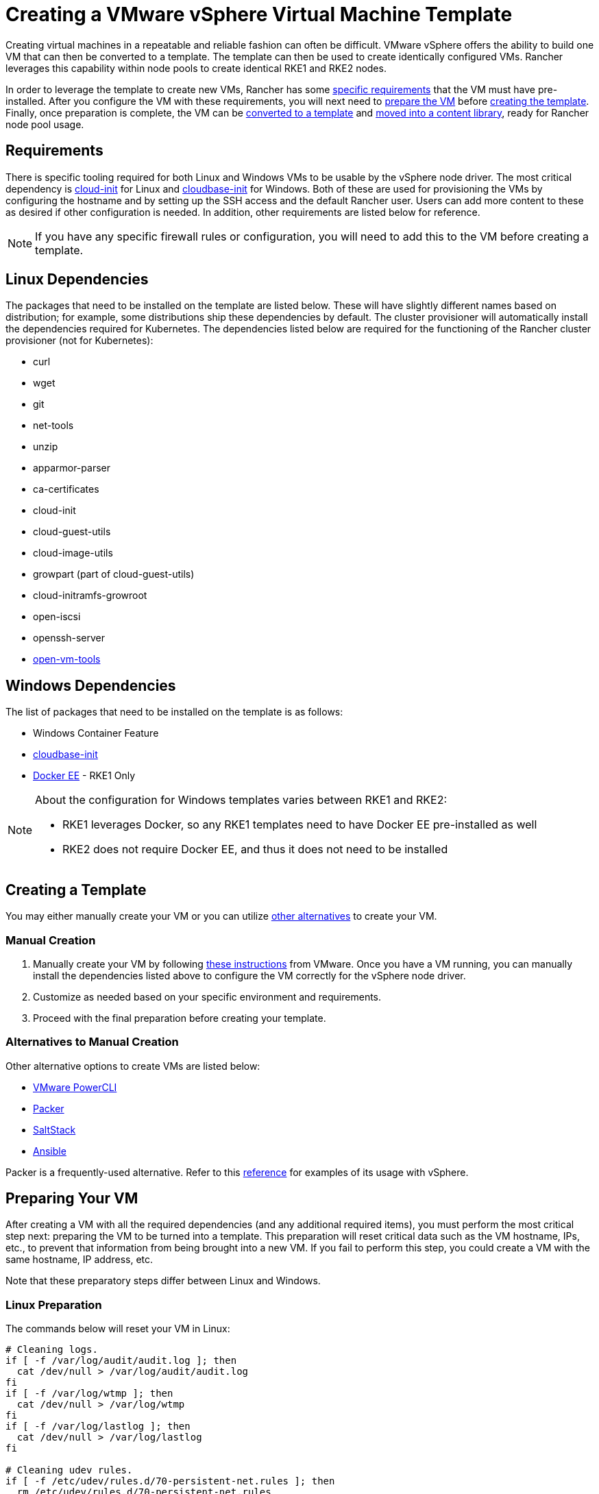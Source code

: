 = Creating a VMware vSphere Virtual Machine Template

Creating virtual machines in a repeatable and reliable fashion can often be difficult. VMware vSphere offers the ability to build one VM that can then be converted to a template. The template can then be used to create identically configured VMs. Rancher leverages this capability within node pools to create identical RKE1 and RKE2 nodes.

In order to leverage the template to create new VMs, Rancher has some <<_requirements,specific requirements>> that the VM must have pre-installed. After you configure the VM with these requirements, you will next need to <<_preparing_your_vm,prepare the VM>> before <<_creating_a_template,creating the template>>. Finally, once preparation is complete, the VM can be <<_converting_to_a_template,converted to a template>> and <<_moving_to_a_content_library,moved into a content library>>, ready for Rancher node pool usage.

== Requirements

There is specific tooling required for both Linux and Windows VMs to be usable by the vSphere node driver. The most critical dependency is https://cloud-init.io/[cloud-init] for Linux and https://cloudbase.it/cloudbase-init/[cloudbase-init] for Windows. Both of these are used for provisioning the VMs by configuring the hostname and by setting up the SSH access and the default Rancher user. Users can add more content to these as desired if other configuration is needed. In addition, other requirements are listed below for reference.

[NOTE]
====

If you have any specific firewall rules or configuration, you will need to add this to the VM before creating a template.
====


== Linux Dependencies

The packages that need to be installed on the template are listed below. These will have slightly different names based on distribution; for example, some distributions ship these dependencies by default. The cluster provisioner will automatically install the dependencies required for Kubernetes. The dependencies listed below are required for the functioning of the Rancher cluster provisioner (not for Kubernetes):

* curl
* wget
* git
* net-tools
* unzip
* apparmor-parser
* ca-certificates
* cloud-init
* cloud-guest-utils
* cloud-image-utils
* growpart (part of cloud-guest-utils)
* cloud-initramfs-growroot
* open-iscsi
* openssh-server
* https://docs.vmware.com/en/VMware-Tools/11.3.0/com.vmware.vsphere.vmwaretools.doc/GUID-8B6EA5B7-453B-48AA-92E5-DB7F061341D1.html[open-vm-tools]

== Windows Dependencies

The list of packages that need to be installed on the template is as follows:

* Windows Container Feature
* https://cloudbase.it/cloudbase-init/#download[cloudbase-init]
* https://docs.microsoft.com/en-us/virtualization/windowscontainers/quick-start/set-up-environment?tabs=Windows-Server#install-docker[Docker EE] - RKE1 Only

[NOTE]
.About the configuration for Windows templates varies between RKE1 and RKE2:
====

* RKE1 leverages Docker, so any RKE1 templates need to have Docker EE pre-installed as well
* RKE2 does not require Docker EE, and thus it does not need to be installed
====


== Creating a Template

You may either manually create your VM or you can utilize <<_alternatives_to_manual_creation,other alternatives>> to create your VM.

=== Manual Creation

. Manually create your VM by following https://docs.vmware.com/en/VMware-vSphere/7.0/com.vmware.vsphere.vm_admin.doc/GUID-AE8AFBF1-75D1-4172-988C-378C35C9FAF2.html[these instructions] from VMware. Once you have a VM running, you can manually install the dependencies listed above to configure the VM correctly for the vSphere node driver.
. Customize as needed based on your specific environment and requirements.
. Proceed with the final preparation before creating your template.

=== Alternatives to Manual Creation

Other alternative options to create VMs are listed below:

* https://developer.vmware.com/powercli[VMware PowerCLI]
* https://www.packer.io/[Packer]
* https://saltproject.io/[SaltStack]
* https://www.ansible.com/[Ansible]

Packer is a frequently-used alternative. Refer to this https://github.com/vmware-samples/packer-examples-for-vsphere[reference] for examples of its usage with vSphere.

== Preparing Your VM

After creating a VM with all the required dependencies (and any additional required items), you must perform the most critical step next: preparing the VM to be turned into a template. This preparation will reset critical data such as the VM hostname, IPs, etc., to prevent that information from being brought into a new VM. If you fail to perform this step, you could create a VM with the same hostname, IP address, etc.

Note that these preparatory steps differ between Linux and Windows.

=== Linux Preparation

The commands below will reset your VM in Linux:

[,bash]
----
# Cleaning logs.
if [ -f /var/log/audit/audit.log ]; then
  cat /dev/null > /var/log/audit/audit.log
fi
if [ -f /var/log/wtmp ]; then
  cat /dev/null > /var/log/wtmp
fi
if [ -f /var/log/lastlog ]; then
  cat /dev/null > /var/log/lastlog
fi

# Cleaning udev rules.
if [ -f /etc/udev/rules.d/70-persistent-net.rules ]; then
  rm /etc/udev/rules.d/70-persistent-net.rules
fi

# Cleaning the /tmp directories
rm -rf /tmp/*
rm -rf /var/tmp/*

# Cleaning the SSH host keys
rm -f /etc/ssh/ssh_host_*

# Cleaning the machine-id
truncate -s 0 /etc/machine-id
rm /var/lib/dbus/machine-id
ln -s /etc/machine-id /var/lib/dbus/machine-id

# Cleaning the shell history
unset HISTFILE
history -cw
echo > ~/.bash_history
rm -fr /root/.bash_history

# Truncating hostname, hosts, resolv.conf and setting hostname to localhost
truncate -s 0 /etc/{hostname,hosts,resolv.conf}
hostnamectl set-hostname localhost

# Clean cloud-init
cloud-init clean -s -l
----

=== Windows Preparation

Windows has a utility called https://learn.microsoft.com/en-us/windows-hardware/manufacture/desktop/sysprep\--generalize\--a-windows-installation?view=windows-11[sysprep] that is used to generalize an image and reset the same items listed above for Linux. The command is as follows:

[,PowerShell]
----
sysprep.exe /generalize /shutdown /oobe
----

== Converting to a Template

. Shut down and stop the VM.
. Right-click on the VM in the inventory list and select *Template*.
. Click on *Convert to Template*.

*Result:* Once the process has completed, a template will be available for use.

For additional information on converting a VM to a template, see the https://docs.vmware.com/en/VMware-vSphere/7.0/com.vmware.vsphere.vm_admin.doc/GUID-5B3737CC-28DB-4334-BD18-6E12011CDC9F.html[VMware guide].

== Moving to a Content library

Rancher has the ability to use templates provided by a content library. Content libraries store and manage content within vSphere, and they also offer the ability to publish and share that content.

Below are some helpful links on content libraries:

* https://docs.vmware.com/en/VMware-vSphere/7.0/com.vmware.vsphere.vm_admin.doc/GUID-2A0F1C13-7336-45CE-B211-610D39A6E1F4.html[Create a content library]
* https://docs.vmware.com/en/VMware-vSphere/7.0/com.vmware.vsphere.vm_admin.doc/GUID-AC1545F0-F8BA-4CD2-96EB-21B3DFAA1DC1.html[Clone the template to the content library]

== Other Resources

Here is a list of additional resources that may be useful:

* https://docs.microsoft.com/en-us/azure/cloud-adoption-framework/manage/hybrid/server/best-practices/vmware-ubuntu-template[Tutorial for creating a Linux template]
* https://docs.microsoft.com/en-us/azure/cloud-adoption-framework/manage/hybrid/server/best-practices/vmware-windows-template[Tutorial for creating a Windows template]
